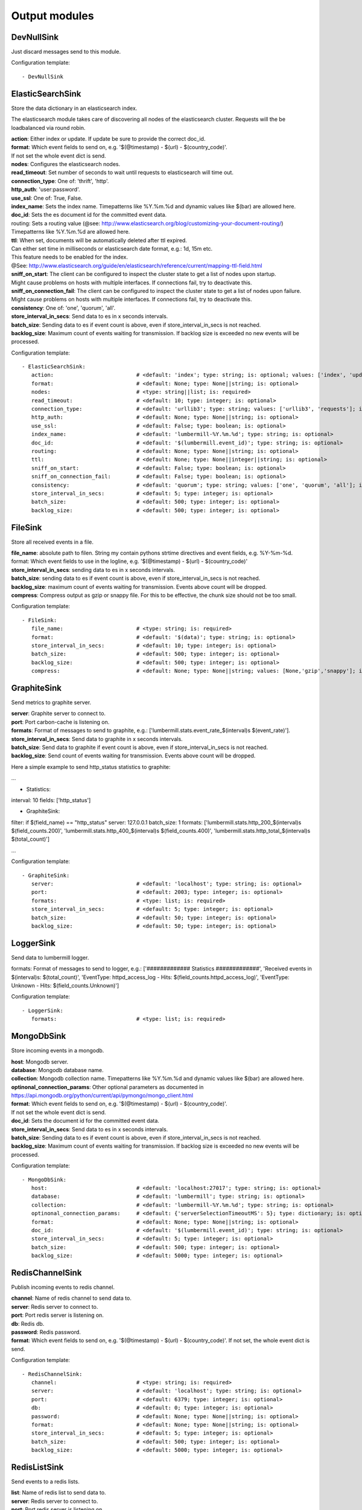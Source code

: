 .. _Output:

Output modules
==============

DevNullSink
-----------

Just discard messages send to this module.

Configuration template:

::

    - DevNullSink


ElasticSearchSink
-----------------

Store the data dictionary in an elasticsearch index.

The elasticsearch module takes care of discovering all nodes of the elasticsearch cluster.
Requests will the be loadbalanced via round robin.

| **action**:      Either index or update. If update be sure to provide the correct doc_id.
| **format**:      Which event fields to send on, e.g. '$(@timestamp) - $(url) - $(country_code)'.
| If not set the whole event dict is send.
| **nodes**:       Configures the elasticsearch nodes.
| **read_timeout**: Set number of seconds to wait until requests to elasticsearch will time out.
| **connection_type**:     One of: 'thrift', 'http'.
| **http_auth**:   'user:password'.
| **use_ssl**:     One of: True, False.
| **index_name**:  Sets the index name. Timepatterns like %Y.%m.%d and dynamic values like $(bar) are allowed here.
| **doc_id**:      Sets the es document id for the committed event data.
| routing:    Sets a routing value (@see: http://www.elasticsearch.org/blog/customizing-your-document-routing/)
| Timepatterns like %Y.%m.%d are allowed here.
| **ttl**:         When set, documents will be automatically deleted after ttl expired.
| Can either set time in milliseconds or elasticsearch date format, e.g.: 1d, 15m etc.
| This feature needs to be enabled for the index.
| @See: http://www.elasticsearch.org/guide/en/elasticsearch/reference/current/mapping-ttl-field.html
| **sniff_on_start**:  The client can be configured to inspect the cluster state to get a list of nodes upon startup.
| Might cause problems on hosts with multiple interfaces. If connections fail, try to deactivate this.
| **sniff_on_connection_fail**:  The client can be configured to inspect the cluster state to get a list of nodes upon failure.
| Might cause problems on hosts with multiple interfaces. If connections fail, try to deactivate this.
| **consistency**:     One of: 'one', 'quorum', 'all'.
| **store_interval_in_secs**:      Send data to es in x seconds intervals.
| **batch_size**:  Sending data to es if event count is above, even if store_interval_in_secs is not reached.
| **backlog_size**:    Maximum count of events waiting for transmission. If backlog size is exceeded no new events will be processed.

Configuration template:

::

    - ElasticSearchSink:
       action:                          # <default: 'index'; type: string; is: optional; values: ['index', 'update']>
       format:                          # <default: None; type: None||string; is: optional>
       nodes:                           # <type: string||list; is: required>
       read_timeout:                    # <default: 10; type: integer; is: optional>
       connection_type:                 # <default: 'urllib3'; type: string; values: ['urllib3', 'requests']; is: optional>
       http_auth:                       # <default: None; type: None||string; is: optional>
       use_ssl:                         # <default: False; type: boolean; is: optional>
       index_name:                      # <default: 'lumbermill-%Y.%m.%d'; type: string; is: optional>
       doc_id:                          # <default: '$(lumbermill.event_id)'; type: string; is: optional>
       routing:                         # <default: None; type: None||string; is: optional>
       ttl:                             # <default: None; type: None||integer||string; is: optional>
       sniff_on_start:                  # <default: False; type: boolean; is: optional>
       sniff_on_connection_fail:        # <default: False; type: boolean; is: optional>
       consistency:                     # <default: 'quorum'; type: string; values: ['one', 'quorum', 'all']; is: optional>
       store_interval_in_secs:          # <default: 5; type: integer; is: optional>
       batch_size:                      # <default: 500; type: integer; is: optional>
       backlog_size:                    # <default: 500; type: integer; is: optional>


FileSink
--------

Store all received events in a file.

| **file_name**:  absolute path to filen. String my contain pythons strtime directives and event fields, e.g. %Y-%m-%d.
| format: Which event fields to use in the logline, e.g. '$(@timestamp) - $(url) - $(country_code)'
| **store_interval_in_secs**:  sending data to es in x seconds intervals.
| **batch_size**:  sending data to es if event count is above, even if store_interval_in_secs is not reached.
| **backlog_size**:  maximum count of events waiting for transmission. Events above count will be dropped.
| **compress**:  Compress output as gzip or snappy file. For this to be effective, the chunk size should not be too small.

Configuration template:

::

    - FileSink:
       file_name:                       # <type: string; is: required>
       format:                          # <default: '$(data)'; type: string; is: optional>
       store_interval_in_secs:          # <default: 10; type: integer; is: optional>
       batch_size:                      # <default: 500; type: integer; is: optional>
       backlog_size:                    # <default: 500; type: integer; is: optional>
       compress:                        # <default: None; type: None||string; values: [None,'gzip','snappy']; is: optional>


GraphiteSink
------------

Send metrics to graphite server.

| **server**:  Graphite server to connect to.
| **port**:  Port carbon-cache is listening on.
| **formats**:  Format of messages to send to graphite, e.g.: ['lumbermill.stats.event_rate_$(interval)s $(event_rate)'].
| **store_interval_in_secs**:  Send data to graphite in x seconds intervals.
| **batch_size**:  Send data to graphite if event count is above, even if store_interval_in_secs is not reached.
| **backlog_size**:  Send count of events waiting for transmission. Events above count will be dropped.

Here a simple example to send http_status statistics to graphite:

...

- Statistics:
interval: 10
fields: ['http_status']

- GraphiteSink:
filter: if $(field_name) == "http_status"
server: 127.0.0.1
batch_size: 1
formats: ['lumbermill.stats.http_200_$(interval)s $(field_counts.200)',
'lumbermill.stats.http_400_$(interval)s $(field_counts.400)',
'lumbermill.stats.http_total_$(interval)s $(total_count)']

...

Configuration template:

::

    - GraphiteSink:
       server:                          # <default: 'localhost'; type: string; is: optional>
       port:                            # <default: 2003; type: integer; is: optional>
       formats:                         # <type: list; is: required>
       store_interval_in_secs:          # <default: 5; type: integer; is: optional>
       batch_size:                      # <default: 50; type: integer; is: optional>
       backlog_size:                    # <default: 50; type: integer; is: optional>


LoggerSink
----------

Send data to lumbermill logger.

formats: Format of messages to send to logger, e.g.:
['############# Statistics #############',
'Received events in $(interval)s: $(total_count)',
'EventType: httpd_access_log - Hits: $(field_counts.httpd_access_log)',
'EventType: Unknown - Hits: $(field_counts.Unknown)']

Configuration template:

::

    - LoggerSink:
       formats:                         # <type: list; is: required>


MongoDbSink
-----------

Store incoming events in a mongodb.

| **host**: Mongodb server.
| **database**:  Mongodb database name.
| **collection**:  Mongodb collection name. Timepatterns like %Y.%m.%d and dynamic values like $(bar) are allowed here.
| **optinonal_connection_params**: Other optional parameters as documented in https://api.mongodb.org/python/current/api/pymongo/mongo_client.html
| **format**:      Which event fields to send on, e.g. '$(@timestamp) - $(url) - $(country_code)'.
| If not set the whole event dict is send.
| **doc_id**:      Sets the document id for the committed event data.
| **store_interval_in_secs**:      Send data to es in x seconds intervals.
| **batch_size**:  Sending data to es if event count is above, even if store_interval_in_secs is not reached.
| **backlog_size**:    Maximum count of events waiting for transmission. If backlog size is exceeded no new events will be processed.

Configuration template:

::

    - MongoDbSink:
       host:                            # <default: 'localhost:27017'; type: string; is: optional>
       database:                        # <default: 'lumbermill'; type: string; is: optional>
       collection:                      # <default: 'lumbermill-%Y.%m.%d'; type: string; is: optional>
       optinonal_connection_params:     # <default: {'serverSelectionTimeoutMS': 5}; type: dictionary; is: optional>
       format:                          # <default: None; type: None||string; is: optional>
       doc_id:                          # <default: '$(lumbermill.event_id)'; type: string; is: optional>
       store_interval_in_secs:          # <default: 5; type: integer; is: optional>
       batch_size:                      # <default: 500; type: integer; is: optional>
       backlog_size:                    # <default: 5000; type: integer; is: optional>


RedisChannelSink
----------------

Publish incoming events to redis channel.

| **channel**:  Name of redis channel to send data to.
| **server**:  Redis server to connect to.
| **port**:  Port redis server is listening on.
| **db**:  Redis db.
| **password**:  Redis password.
| **format**:  Which event fields to send on, e.g. '$(@timestamp) - $(url) - $(country_code)'. If not set, the whole event dict is send.

Configuration template:

::

    - RedisChannelSink:
       channel:                         # <type: string; is: required>
       server:                          # <default: 'localhost'; type: string; is: optional>
       port:                            # <default: 6379; type: integer; is: optional>
       db:                              # <default: 0; type: integer; is: optional>
       password:                        # <default: None; type: None||string; is: optional>
       format:                          # <default: None; type: None||string; is: optional>
       store_interval_in_secs:          # <default: 5; type: integer; is: optional>
       batch_size:                      # <default: 500; type: integer; is: optional>
       backlog_size:                    # <default: 5000; type: integer; is: optional>


RedisListSink
-------------

Send events to a redis lists.

| **list**:  Name of redis list to send data to.
| **server**:  Redis server to connect to.
| **port**:  Port redis server is listening on.
| **db**:  Redis db.
| **password**:  Redis password.
| **format**:  Which event fields to send on, e.g. '$(@timestamp) - $(url) - $(country_code)'. If not set the whole event dict is send.
| **store_interval_in_secs**:  Send data to redis in x seconds intervals.
| **batch_size**:  Send data to redis if event count is above, even if store_interval_in_secs is not reached.
| **backlog_size**:  Maximum count of events waiting for transmission. Events above count will be dropped.

Configuration template:

::

    - RedisListSink:
       list:                            # <type: String; is: required>
       server:                          # <default: 'localhost'; type: string; is: optional>
       port:                            # <default: 6379; type: integer; is: optional>
       db:                              # <default: 0; type: integer; is: optional>
       password:                        # <default: None; type: None||string; is: optional>
       format:                          # <default: None; type: None||string; is: optional>
       store_interval_in_secs:          # <default: 5; type: integer; is: optional>
       batch_size:                      # <default: 500; type: integer; is: optional>
       backlog_size:                    # <default: 500; type: integer; is: optional>


SQSSink
-------

Send messages to amazon sqs service.

| **aws_access_key_id**:  Your AWS id.
| **aws_secret_access_key**:  Your AWS password.
| **region**:  The region in which to find your sqs service.
| **queue**:  Queue name.
| **format**:  Which event fields to send on, e.g. '$(@timestamp) - $(url) - $(country_code)'.
| If not set event.data will be send es MessageBody, all other fields will be send as MessageAttributes.
| **store_interval_in_secs**:  Send data to redis in x seconds intervals.
| batch_size: Number of messages to collect before starting to send messages to sqs. This refers to the internal
| receive buffer of this plugin. When the receive buffer is maxed out, this plugin will always send
| the maximum of 10 messages in one send_message_batch call.
| **backlog_size**:  Maximum count of events waiting for transmission. Events above count will be dropped.

values: ['us-east-1', 'us-west-1', 'us-west-2', 'eu-central-1', 'eu-west-1', 'ap-southeast-1', 'ap-southeast-2', 'ap-northeast-1', 'sa-east-1', 'us-gov-west-1', 'cn-north-1']

Configuration template:

::

    - SQSSink:
       aws_access_key_id:               # <type: string; is: required>
       aws_secret_access_key:           # <type: string; is: required>
       region:                          # <type: string; is: required>
       queue:                           # <type: string; is: required>
       format:                          # <default: None; type: None||string; is: optional>
       store_interval_in_secs:          # <default: 5; type: integer; is: optional>
       batch_size:                      # <default: 500; type: integer; is: optional>
       backlog_size:                    # <default: 500; type: integer; is: optional>
       receivers:
        - NextModule


StdOutSink
----------

Print the data dictionary to stdout.

| **pretty_print**:  Use pythons pprint function.
| **format**:  Format of messages to send to graphite, e.g.: ['lumbermill.stats.event_rate_$(interval)s $(event_rate)'].

Configuration template:

::

    - StdOutSink:
       pretty_print:                    # <default: True; type: boolean; is: optional>
       format:                          # <default: None; type: None||string; is: optional>


SyslogSink
----------

Send events to syslog.

| **format**:  Which event fields to send on, e.g. '$(@timestamp) - $(url) - $(country_code)'. If not set the whole event dict is send.
| **address**:  Either a server:port pattern or a filepath to a unix socket, e.g. /dev/log.
| **proto**:  Protocol to use.
| facility: Syslog facility to use. List of possible values, @see: http://epydoc.sourceforge.net/stdlib/logging.handlers.SysLogHandler-class.html#facility_names

Configuration template:

::

    - SyslogSink:
       format:                          # <type: string; is: required>
       address:                         # <default: 'localhost:514'; type: string; is: required>
       proto:                           # <default: 'tcp'; type: string; values: ['tcp', 'udp']; is: optional>
       facility:                        # <default: 'user'; type: string; is: optional>


WebHdfsSink
-----------

Store events in hdfs via webhdfs.

server: webhdfs/https node
| **user**:  Username for webhdfs.
| **path**:  Path to logfiles. String my contain any of pythons strtime directives.
| **name_pattern**:  Filename pattern. String my conatain pythons strtime directives and event fields.
| **format**:  Which event fields to send on, e.g. '$(@timestamp) - $(url) - $(country_code)'. If not set the whole event dict is send.
| **store_interval_in_secs**:  Send data to webhdfs in x seconds intervals.
| **batch_size**:  Send data to webhdfs if event count is above, even if store_interval_in_secs is not reached.
| **backlog_size**:  Maximum count of events waiting for transmission. Events above count will be dropped.
| **compress**:  Compress output as gzip file. For this to be effective, the chunk size should not be too small.

Configuration template:

::

    - WebHdfsSink:
       server:                          # <default: 'localhost:14000'; type: string; is: optional>
       user:                            # <type: string; is: required>
       path:                            # <type: string; is: required>
       name_pattern:                    # <type: string; is: required>
       format:                          # <type: string; is: required>
       store_interval_in_secs:          # <default: 10; type: integer; is: optional>
       batch_size:                      # <default: 1000; type: integer; is: optional>
       backlog_size:                    # <default: 5000; type: integer; is: optional>
       compress:                        # <default: None; type: None||string; values: [None,'gzip','snappy']; is: optional>


ZmqSink
-------

Sends events to zeromq.

| **server**:  Server to connect to. Pattern: hostname:port.
| **pattern**:  Either push or pub.
| **mode**:  Whether to run a server or client. If running as server, pool size is restricted to a single process.
| **topic**:  The channels topic.
| **hwm**:  Highwatermark for sending socket.
| **format**:  Which event fields to send on, e.g. '$(@timestamp) - $(url) - $(country_code)'. If not set the whole event dict is send msgpacked.
| **store_interval_in_secs**:  Send data to redis in x seconds intervals.
| **batch_size**:  Send data to redis if event count is above, even if store_interval_in_secs is not reached.
| **backlog_size**:  Maximum count of events waiting for transmission. Events above count will be dropped.

Configuration template:

::

    - ZmqSink:
       server:                          # <default: 'localhost:5570'; type: string; is: optional>
       pattern:                         # <default: 'push'; type: string; values: ['push', 'pub']; is: optional>
       mode:                            # <default: 'connect'; type: string; values: ['connect', 'bind']; is: optional>
       topic:                           # <default: None; type: None||string; is: optional>
       hwm:                             # <default: None; type: None||integer; is: optional>
       format:                          # <default: None; type: None||string; is: optional>
       store_interval_in_secs:          # <default: 5; type: integer; is: optional>
       batch_size:                      # <default: 500; type: integer; is: optional>
       backlog_size:                    # <default: 500; type: integer; is: optional>